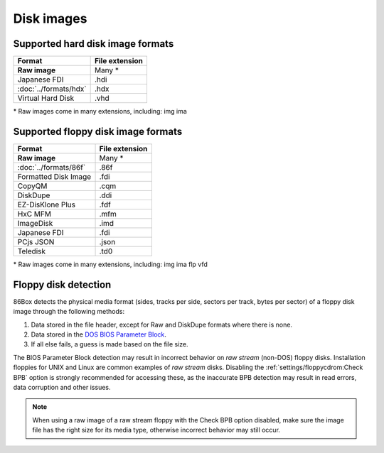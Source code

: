 Disk images
===========

Supported hard disk image formats
---------------------------------

+---------------------+--------------+
|Format               |File extension|
+=====================+==============+
|**Raw image**        |Many *        |
+---------------------+--------------+
|Japanese FDI         |.hdi          |
+---------------------+--------------+
|:doc:`../formats/hdx`|.hdx          |
+---------------------+--------------+
|Virtual Hard Disk    |.vhd          |
+---------------------+--------------+

\* Raw images come in many extensions, including: img ima

Supported floppy disk image formats
-----------------------------------

+---------------------+--------------+
|Format               |File extension|
+=====================+==============+
|**Raw image**        |Many *        |
+---------------------+--------------+
|:doc:`../formats/86f`|.86f          |
+---------------------+--------------+
|Formatted Disk Image |.fdi          |
+---------------------+--------------+
|CopyQM               |.cqm          |
+---------------------+--------------+
|DiskDupe             |.ddi          |
+---------------------+--------------+
|EZ-DisKlone Plus     |.fdf          |
+---------------------+--------------+
|HxC MFM              |.mfm          |
+---------------------+--------------+
|ImageDisk            |.imd          |
+---------------------+--------------+
|Japanese FDI         |.fdi          |
+---------------------+--------------+
|PCjs JSON            |.json         |
+---------------------+--------------+
|Teledisk             |.td0          |
+---------------------+--------------+

\* Raw images come in many extensions, including: img ima flp vfd

Floppy disk detection
---------------------

86Box detects the physical media format (sides, tracks per side, sectors per track, bytes per sector) of a floppy disk image through the following methods:

1. Data stored in the file header, except for Raw and DiskDupe formats where there is none.
2. Data stored in the `DOS BIOS Parameter Block <https://en.wikipedia.org/wiki/BIOS_parameter_block>`_.
3. If all else fails, a guess is made based on the file size.

The BIOS Parameter Block detection may result in incorrect behavior on *raw stream* (non-DOS) floppy disks. Installation floppies for UNIX and Linux are common examples of *raw stream* disks. Disabling the :ref:`settings/floppycdrom:Check BPB` option is strongly recommended for accessing these, as the inaccurate BPB detection may result in read errors, data corruption and other issues.

.. note:: When using a raw image of a raw stream floppy with the Check BPB option disabled, make sure the image file has the right size for its media type, otherwise incorrect behavior may still occur.